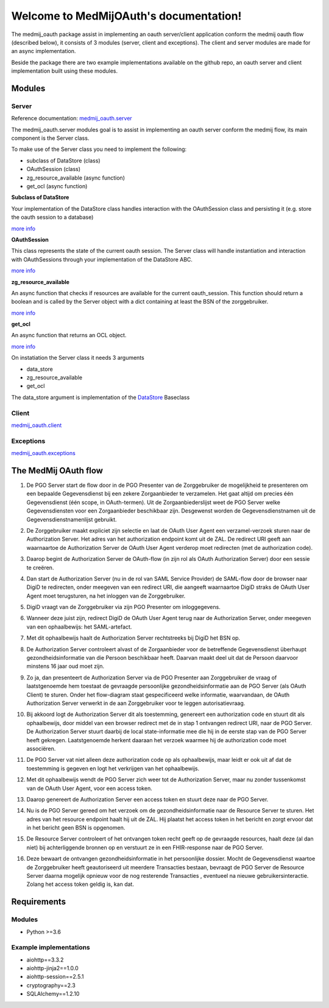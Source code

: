 .. MedMijOAuth documentation master file, created by
   sphinx-quickstart on Sun Sep 23 21:22:28 2018.
   You can adapt this file completely to your liking, but it should at least
   contain the root `toctree` directive.

Welcome to MedMijOAuth's documentation!
=======================================

The medmij_oauth package assist in implementing an oauth server/client application conform the medmij oauth flow (described below), it consists of 3 modules (server, client and exceptions).
The client and server modules are made for an async implementation.

Beside the package there are two example implementations available on the github repo, an oauth server and client implementation built using these modules.

Modules
-------

Server
~~~~~~

Reference documentation: `medmij_oauth.server <medmij_oauth.server.html>`__

The medmij_oauth.server modules goal is to assist in implementing an oauth server conform the medmij flow, its main component is the Server class.

To make use of the Server class you need to implement the following:

- subclass of DataStore (class)
- OAuthSession (class)
- zg_resource_available (async function)
- get_ocl (async function)

**Subclass of DataStore**

Your implementation of the DataStore class handles interaction with the OAuthSession class and persisting it (e.g. store the oauth session to a database)

`more info <medmij_oauth.server.html#DataStore>`__

**OAuthSession**

This class represents the state of the current oauth session. The Server class will handle instantiation and interaction with OAuthSessions through your implementation of the DataStore ABC.

`more info <medmij_oauth.server.html#oauthsession>`__

**zg_resource_available**

An async function that checks if resources are available for the current oauth_session. This function should return a boolean and is called by the Server object with a dict containing at least the BSN of the zorggebruiker.

`more info <medmij_oauth.server.Server.zg_resource_available>`__

**get_ocl**

An async function that returns an OCL object.

`more info <medmij_oauth.server.html#ocl-oauth-client-lijst>`__


On instatiation the Server class it needs 3 arguments

- data_store
- zg_resource_available
- get_ocl

The data_store argument is implementation of the `DataStore <medmij_oauth.server.html#datastore>`__ Baseclass


Client
~~~~~~

`medmij_oauth.client <medmij_oauth.client.html>`__

Exceptions
~~~~~~~~~~

`medmij_oauth.exceptions <medmij_oauth.exceptions.html>`__

The MedMij OAuth flow
---------------------

.. _1:

1. De PGO Server start de flow door in de PGO Presenter van de Zorggebruiker de mogelijkheid te presenteren om een bepaalde Gegevensdienst bij een zekere Zorgaanbieder te verzamelen. Het gaat altijd om precies één Gegevensdienst (één scope, in OAuth-termen). Uit de Zorgaanbiederslijst weet de PGO Server welke Gegevensdiensten voor een Zorgaanbieder beschikbaar zijn. Desgewenst worden de Gegevensdienstnamen uit de Gegevensdienstnamenlijst gebruikt.

.. _2:

2. De Zorggebruiker maakt expliciet zijn selectie en laat de OAuth User Agent een verzamel-verzoek sturen naar de Authorization Server. Het adres van het authorization endpoint komt uit de ZAL. De redirect URI geeft aan waarnaartoe de Authorization Server de OAuth User Agent verderop moet redirecten (met de authorization code).

.. _3:

3. Daarop begint de Authorization Server de OAuth-flow (in zijn rol als OAuth Authorization Server) door een sessie te creëren.

.. _4:

4. Dan start de Authorization Server (nu in de rol van SAML Service Provider) de SAML-flow door de browser naar DigiD te redirecten, onder meegeven van een redirect URI, die aangeeft waarnaartoe DigiD straks de OAuth User Agent moet terugsturen, na het inloggen van de Zorggebruiker.

.. _5:

5. DigiD vraagt van de Zorggebruiker via zijn PGO Presenter om inloggegevens.

.. _6:

6. Wanneer deze juist zijn, redirect DigiD de OAuth User Agent terug naar de Authorization Server, onder meegeven van een ophaalbewijs: het SAML-artefact.

.. _7:

7. Met dit ophaalbewijs haalt de Authorization Server rechtstreeks bij DigiD het BSN op.

.. _8:

8. De Authorization Server controleert alvast of de Zorgaanbieder voor de betreffende Gegevensdienst überhaupt gezondheidsinformatie van die Persoon beschikbaar heeft. Daarvan maakt deel uit dat de Persoon daarvoor minstens 16 jaar oud moet zijn.

.. _9:

9. Zo ja, dan presenteert de Authorization Server via de PGO Presenter aan Zorggebruiker de vraag of laatstgenoemde hem toestaat de gevraagde persoonlijke gezondheidsinformatie aan de PGO Server (als OAuth Client) te sturen. Onder het flow-diagram staat gespecificeerd welke informatie, waarvandaan, de OAuth Authorization Server verwerkt in de aan Zorggebruiker voor te leggen autorisatievraag.

.. _10:

10. Bij akkoord logt de Authorization Server dit als toestemming, genereert een authorization code en stuurt dit als ophaalbewijs, door middel van een browser redirect met de in stap 1 ontvangen redirect URI, naar de PGO Server. De Authorization Server stuurt daarbij de local state-informatie mee die hij in de eerste stap van de PGO Server heeft gekregen. Laatstgenoemde herkent daaraan het verzoek waarmee hij de authorization code moet associëren.

.. _11:

11. De PGO Server vat niet alleen deze authorization code op als ophaalbewijs, maar leidt er ook uit af dat de toestemming is gegeven en logt het verkrijgen van het ophaalbewijs.

.. _12:

12. Met dit ophaalbewijs wendt de PGO Server zich weer tot de Authorization Server, maar nu zonder tussenkomst van de OAuth User Agent, voor een access token.

.. _13:

13. Daarop genereert de Authorization Server een access token en stuurt deze naar de PGO Server.

.. _14:

14. Nu is de PGO Server gereed om het verzoek om de gezondheidsinformatie naar de Resource Server te sturen. Het adres van het resource endpoint haalt hij uit de ZAL. Hij plaatst het access token in het bericht en zorgt ervoor dat in het bericht geen BSN is opgenomen.

.. _15:

15. De Resource Server controleert of het ontvangen token recht geeft op de gevraagde resources, haalt deze (al dan niet) bij achterliggende bronnen op en verstuurt ze in een FHIR-response naar de PGO Server.

.. _16:

16. Deze bewaart de ontvangen gezondheidsinformatie in het persoonlijke dossier. Mocht de  Gegevensdienst  waartoe de  Zorggebruiker  heeft geautoriseerd uit meerdere  Transacties  bestaan, bevraagt de  PGO Server  de  Resource Server  daarna mogelijk opnieuw voor de nog resterende  Transacties , eventueel na nieuwe gebruikersinteractie. Zolang het access token geldig is, kan dat.

Requirements
------------

Modules
~~~~~~~
- Python >=3.6

Example implementations
~~~~~~~~~~~~~~~~~~~~~~~
- aiohttp==3.3.2
- aiohttp-jinja2==1.0.0
- aiohttp-session==2.5.1
- cryptography==2.3
- SQLAlchemy==1.2.10
